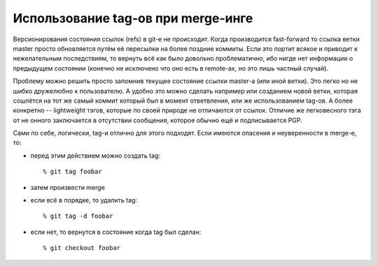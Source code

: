 .. _git-pretagging_merges:
.. vim: syntax=rst
.. vim: textwidth=72
.. vim: spell spelllang=ru,en

===================================
Использование tag-ов при merge-инге
===================================

Версионирования состояния ссылок (refs) в git-е не происходит. Когда
производится fast-forward то ссылка ветки master просто обновляется
путём её пересылки на более поздние коммиты. Если это портит всякое и
приводит к нежелательным последствиям, то вернуть всё как было довольно
проблематично, ибо нигде нет информации о предыдущем состоянии (конечно
не исключено что оно есть в remote-ах, но это лишь частный случай).

Проблему можно решить просто запомнив текущее состояние ссылки master-а
(или иной ветки). Это легко но не шибко дружелюбно к пользователю. А
удобно это можно сделать например или созданием новой ветки, которая
сошлётся на тот же самый коммит который был в момент ответвления,
или же использованием tag-ов. А более конкретно -- lightweight
тэгов, которые по своей природе не отличаются от ссылок. Отличие же
легковесного тэга от не онного заключается в отсутствии сообщения,
которое обычно ещё и подписывается PGP.

Сами по себе, логически, tag-и отлично для этого подходят. Если
имеются опасения и неуверенности в merge-е, то:

* перед этим действием можно создать tag::

  % git tag foobar

* затем произвести merge
* если всё в порядке, то удалить tag::

  % git tag -d foobar

* если нет, то вернутся в состояние когда tag был сделан::

  % git checkout foobar
